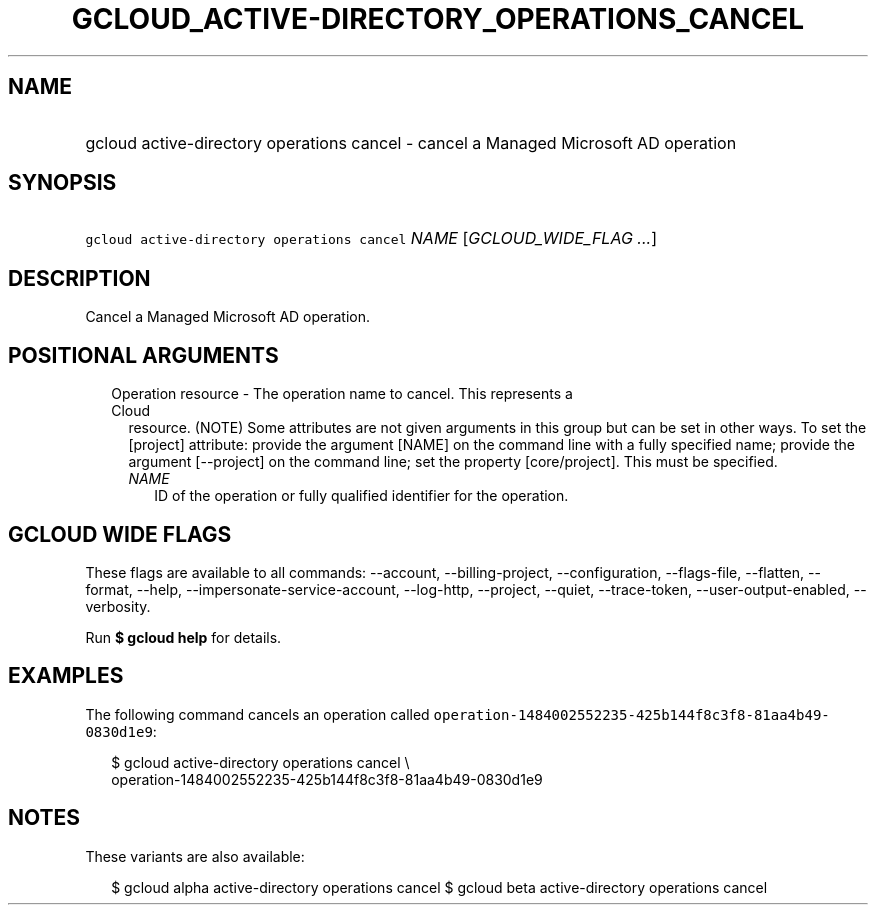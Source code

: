 
.TH "GCLOUD_ACTIVE\-DIRECTORY_OPERATIONS_CANCEL" 1



.SH "NAME"
.HP
gcloud active\-directory operations cancel \- cancel a Managed Microsoft AD operation



.SH "SYNOPSIS"
.HP
\f5gcloud active\-directory operations cancel\fR \fINAME\fR [\fIGCLOUD_WIDE_FLAG\ ...\fR]



.SH "DESCRIPTION"

Cancel a Managed Microsoft AD operation.



.SH "POSITIONAL ARGUMENTS"

.RS 2m
.TP 2m

Operation resource \- The operation name to cancel. This represents a Cloud
resource. (NOTE) Some attributes are not given arguments in this group but can
be set in other ways. To set the [project] attribute: provide the argument
[NAME] on the command line with a fully specified name; provide the argument
[\-\-project] on the command line; set the property [core/project]. This must be
specified.

.RS 2m
.TP 2m
\fINAME\fR
ID of the operation or fully qualified identifier for the operation.


.RE
.RE
.sp

.SH "GCLOUD WIDE FLAGS"

These flags are available to all commands: \-\-account, \-\-billing\-project,
\-\-configuration, \-\-flags\-file, \-\-flatten, \-\-format, \-\-help,
\-\-impersonate\-service\-account, \-\-log\-http, \-\-project, \-\-quiet,
\-\-trace\-token, \-\-user\-output\-enabled, \-\-verbosity.

Run \fB$ gcloud help\fR for details.



.SH "EXAMPLES"

The following command cancels an operation called
\f5operation\-1484002552235\-425b144f8c3f8\-81aa4b49\-0830d1e9\fR:

.RS 2m
$ gcloud active\-directory operations cancel \e
    operation\-1484002552235\-425b144f8c3f8\-81aa4b49\-0830d1e9
.RE



.SH "NOTES"

These variants are also available:

.RS 2m
$ gcloud alpha active\-directory operations cancel
$ gcloud beta active\-directory operations cancel
.RE

